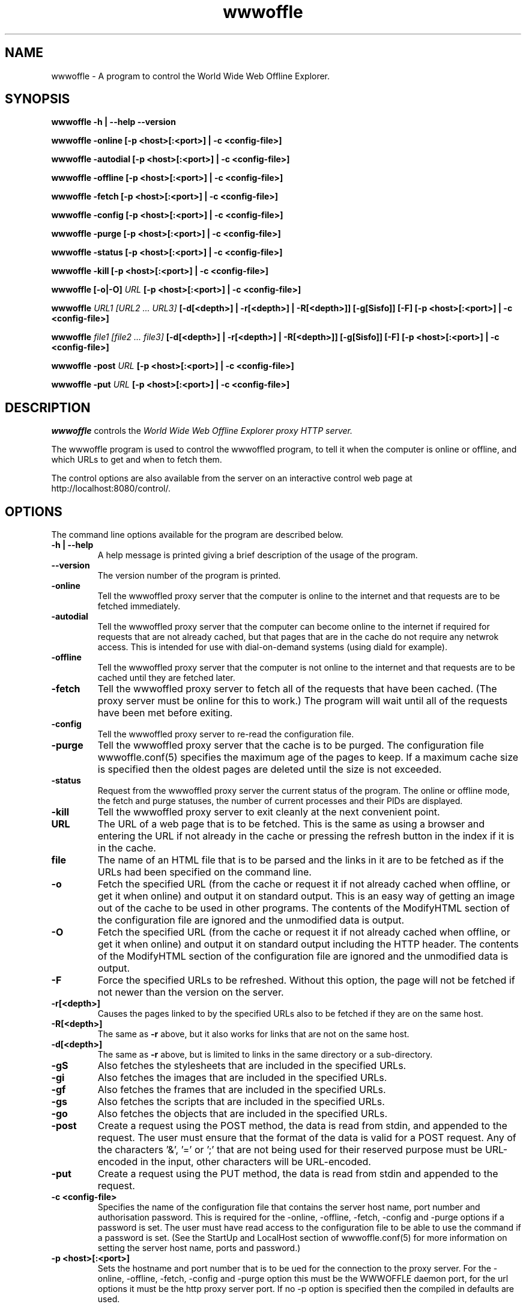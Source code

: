 .\" $Header: /home/amb/wwwoffle/doc/RCS/wwwoffle.man 2.14 2002/01/06 15:44:39 amb Exp $
.\"
.\"  WWWOFFLE - World Wide Web Offline Explorer - Version 2.7.
.\"
.\"  Manual page for wwwoffle
.\"
.\"  Written by Andrew M. Bishop
.\"
.\"  This file Copyright 1997,98,99,2000,01,02 Andrew M. Bishop
.\"  It may be distributed under the GNU Public License, version 2, or
.\"  any higher version.  See section COPYING of the GNU Public license
.\"  for conditions under which this file may be redistributed.
.\"
.TH wwwoffle 1 "January 6, 2002"

.SH NAME

wwwoffle \- A program to control the World Wide Web Offline Explorer.

.SH SYNOPSIS

.B wwwoffle
.B \-h | \-\-help
.B \-\-version
.P
.B wwwoffle
.B \-online
.B [\-p <host>[:<port>] | \-c <config-file>]
.P
.B wwwoffle
.B \-autodial
.B [\-p <host>[:<port>] | \-c <config-file>]
.P
.B wwwoffle
.B \-offline
.B [\-p <host>[:<port>] | \-c <config-file>]
.P
.B wwwoffle
.B \-fetch
.B [\-p <host>[:<port>] | \-c <config-file>]
.P
.B wwwoffle
.B \-config
.B [\-p <host>[:<port>] | \-c <config-file>]
.P
.B wwwoffle
.B \-purge
.B [\-p <host>[:<port>] | \-c <config-file>]
.P
.B wwwoffle
.B \-status
.B [\-p <host>[:<port>] | \-c <config-file>]
.P
.B wwwoffle
.B \-kill
.B [\-p <host>[:<port>] | \-c <config-file>]
.P
.B wwwoffle
.B [\-o|\-O]
.I URL
.B [\-p <host>[:<port>] | \-c <config-file>]
.P
.B wwwoffle
.I URL1 [URL2 ... URL3]
.B [\-d[<depth>] | \-r[<depth>] | \-R[<depth>]]
.B [\-g[Sisfo]]
.B [\-F]
.B [\-p <host>[:<port>] | \-c <config-file>]
.P
.B wwwoffle
.I file1 [file2 ... file3]
.B [\-d[<depth>] | \-r[<depth>] | \-R[<depth>]]
.B [\-g[Sisfo]]
.B [\-F]
.B [\-p <host>[:<port>] | \-c <config-file>]
.P
.B wwwoffle
.B -post
.I URL
.B [\-p <host>[:<port>] | \-c <config-file>]
.P
.B wwwoffle
.B -put
.I URL
.B [\-p <host>[:<port>] | \-c <config-file>]

.SH DESCRIPTION

.I wwwoffle
controls the
.I
World Wide Web Offline Explorer proxy HTTP server.
.LP
The wwwoffle program is used to control the wwwoffled program, to tell it when
the computer is online or offline, and which URLs to get and when to fetch them.
.LP
The control options are also available from the server on an interactive control
web page at http://localhost:8080/control/.

.SH OPTIONS

The command line options available for the program are described below.
.TP
.B \-h | \-\-help
A help message is printed giving a brief description of the usage of the
program.
.TP
.B \-\-version
The version number of the program is printed.
.TP
.B \-online
Tell the wwwoffled proxy server that the computer is online to the internet and
that requests are to be fetched immediately.
.TP
.B \-autodial
Tell the wwwoffled proxy server that the computer can become online to the
internet if required for requests that are not already cached, but that pages
that are in the cache do not require any netwrok access.  This is intended for
use with dial-on-demand systems (using diald for example).
.TP
.B \-offline
Tell the wwwoffled proxy server that the computer is not online to the internet
and that requests are to be cached until they are fetched later.
.TP
.B \-fetch
Tell the wwwoffled proxy server to fetch all of the requests that have been
cached.  (The proxy server must be online for this to work.)  The program will
wait until all of the requests have been met before exiting.
.TP
.B \-config
Tell the wwwoffled proxy server to re-read the configuration file.
.TP
.B \-purge
Tell the wwwoffled proxy server that the cache is to be purged.  The
configuration file wwwoffle.conf(5) specifies the maximum age of the pages to
keep.  If a maximum cache size is specified then the oldest pages are deleted
until the size is not exceeded.
.TP
.B \-status
Request from the wwwoffled proxy server the current status of the program.  The
online or offline mode, the fetch and purge statuses, the number of current
processes and their PIDs are displayed.
.TP
.B \-kill
Tell the wwwoffled proxy server to exit cleanly at the next convenient point.
.TP
.B URL
The URL of a web page that is to be fetched.  This is the same as using a
browser and entering the URL if not already in the cache or pressing the refresh
button in the index if it is in the cache.
.TP
.B file
The name of an HTML file that is to be parsed and the links in it are to be
fetched as if the URLs had been specified on the command line.
.TP
.B \-o
Fetch the specified URL (from the cache or request it if not already cached when
offline, or get it when online) and output it on standard output.  This is an
easy way of getting an image out of the cache to be used in other programs.  The
contents of the ModifyHTML section of the configuration file are ignored and the
unmodified data is output.
.TP
.B \-O
Fetch the specified URL (from the cache or request it if not already cached when
offline, or get it when online) and output it on standard output including the
HTTP header.  The contents of the ModifyHTML section of the configuration file
are ignored and the unmodified data is output.
.TP
.B \-F
Force the specified URLs to be refreshed.  Without this option, the page will
not be fetched if not newer than the version on the server.
.TP
.B \-r[<depth>]
Causes the pages linked to by the specified URLs also to be fetched if they are
on the same host.
.TP
.B \-R[<depth>]
The same as
.B \-r
above, but it also works for links that are not on the same host.
.TP
.B \-d[<depth>]
The same as
.B \-r
above, but is limited to links in the same directory or a sub-directory.
.TP
.B \-gS
Also fetches the stylesheets that are included in the specified URLs.
.TP
.B \-gi
Also fetches the images that are included in the specified URLs.
.TP
.B \-gf
Also fetches the frames that are included in the specified URLs.
.TP
.B \-gs
Also fetches the scripts that are included in the specified URLs.
.TP
.B \-go
Also fetches the objects that are included in the specified URLs.
.TP
.B \-post
Create a request using the POST method, the data is read from stdin, and
appended to the request.  The user must ensure that the format of the data is
valid for a POST request.  Any of the characters '&', '=' or ';' that are not
being used for their reserved purpose must be URL-encoded in the input, other
characters will be URL-encoded.
.TP
.B \-put
Create a request using the PUT method, the data is read from stdin and appended
to the request.
.TP
.B \-c <config-file>
Specifies the name of the configuration file that contains the server host name,
port number and authorisation password.  This is required for the -online,
-offline, -fetch, -config and -purge options if a password is set.  The user
must have read access to the configuration file to be able to use the command if
a password is set.
(See the StartUp and LocalHost section of wwwoffle.conf(5) for more information
on setting the server host name, ports and password.)
.TP
.B \-p <host>[:<port>]
Sets the hostname and port number that is to be ued for the connection to the
proxy server.  For the -online, -offline, -fetch, -config and -purge option this
must be the WWWOFFLE daemon port, for the url options it must be the http proxy
server port.  If no -p option is specified then the compiled in defaults are
used.

.P
When the
.I \-F
,
.I \-R[<depth>]
,
.I \-r[<depth>]
,
.I \-d[<depth>]
or
.I \-g[Sisfo]
options are given then they will override the options that are set in the
FetchOptions section of the configuration and not fetch any other contents of
the specified URL.  For example if the fetch options normally include images and
frames then using the
.I \-gi
option will only fetch images and not frames.  All page contents to be fetched
must be specified as command line options.

.SH ENVIRONMENT VARIABLE

The
.B WWWOFFLE_PROXY
environment variable can be used instead of the -c or -p options.  There are
three ways that the variable can be used.
.TP
1.
When the variable is set to absolute pathname of a file, then that file is used
as the configuration file like the -c option (for example /etc/wwwoffle.conf).
.TP
2.
The WWWOFFLE_PROXY variable can also be set to the hostname and the port number
as would be used with the -p option (for example localhost:8080).
.TP
3.
The third possibility is to set the variable to the hostname and the two port
numbers for the HTTP proxy port and the WWWOFFLE control port (for example
localhost:8080:8081).  This way it will work with both types of command (proxy
access and control).

.SH SEE ALSO

wwwoffled(8), wwwoffle.conf(5), diald(8).

.SH AUTHOR

Andrew M. Bishop 1996,1997,1998,1999,2000,2001,2002 (amb@gedanken.demon.co.uk)
